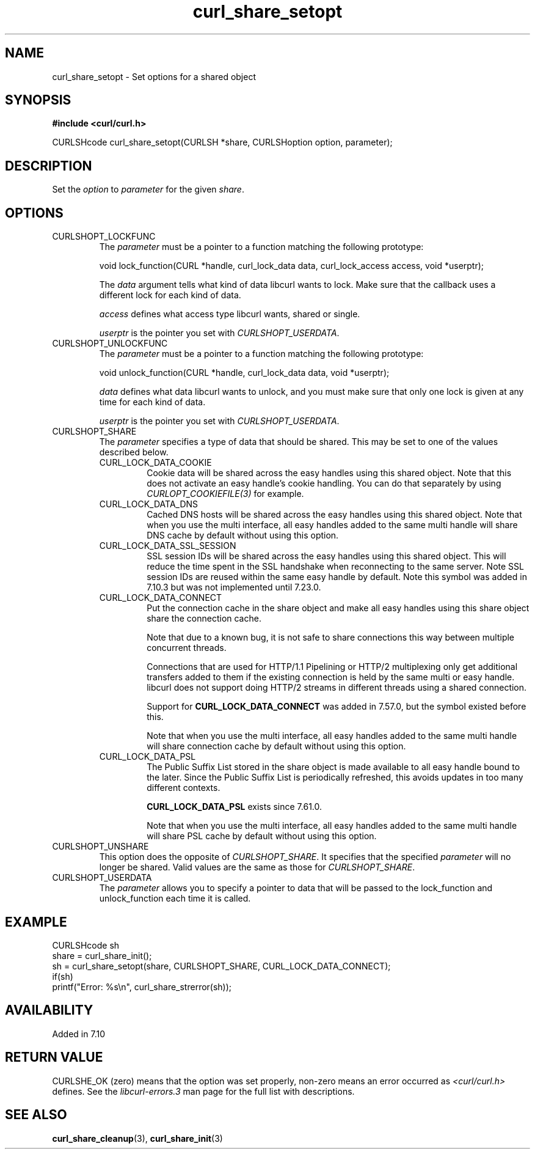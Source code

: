 .\" **************************************************************************
.\" *                                  _   _ ____  _
.\" *  Project                     ___| | | |  _ \| |
.\" *                             / __| | | | |_) | |
.\" *                            | (__| |_| |  _ <| |___
.\" *                             \___|\___/|_| \_\_____|
.\" *
.\" * Copyright (C) 1998 - 2021, Daniel Stenberg, <daniel@haxx.se>, et al.
.\" *
.\" * This software is licensed as described in the file COPYING, which
.\" * you should have received as part of this distribution. The terms
.\" * are also available at https://curl.se/docs/copyright.html.
.\" *
.\" * You may opt to use, copy, modify, merge, publish, distribute and/or sell
.\" * copies of the Software, and permit persons to whom the Software is
.\" * furnished to do so, under the terms of the COPYING file.
.\" *
.\" * This software is distributed on an "AS IS" basis, WITHOUT WARRANTY OF ANY
.\" * KIND, either express or implied.
.\" *
.\" **************************************************************************
.TH curl_share_setopt 3 "8 Aug 2003" "libcurl 7.10.7" "libcurl Manual"
.SH NAME
curl_share_setopt - Set options for a shared object
.SH SYNOPSIS
.B #include <curl/curl.h>
.sp
CURLSHcode curl_share_setopt(CURLSH *share, CURLSHoption option, parameter);
.ad
.SH DESCRIPTION
Set the \fIoption\fP to \fIparameter\fP for the given \fIshare\fP.
.SH OPTIONS
.IP CURLSHOPT_LOCKFUNC
The \fIparameter\fP must be a pointer to a function matching the following
prototype:

void lock_function(CURL *handle, curl_lock_data data, curl_lock_access access,
void *userptr);

The \fIdata\fP argument tells what kind of data libcurl wants to lock. Make
sure that the callback uses a different lock for each kind of data.

\fIaccess\fP defines what access type libcurl wants, shared or single.

\fIuserptr\fP is the pointer you set with \fICURLSHOPT_USERDATA\fP.
.IP CURLSHOPT_UNLOCKFUNC
The \fIparameter\fP must be a pointer to a function matching the following
prototype:

void unlock_function(CURL *handle, curl_lock_data data, void *userptr);

\fIdata\fP defines what data libcurl wants to unlock, and you must make sure
that only one lock is given at any time for each kind of data.

\fIuserptr\fP is the pointer you set with \fICURLSHOPT_USERDATA\fP.
.IP CURLSHOPT_SHARE
The \fIparameter\fP specifies a type of data that should be shared. This may
be set to one of the values described below.
.RS
.IP CURL_LOCK_DATA_COOKIE
Cookie data will be shared across the easy handles using this shared object.
Note that this does not activate an easy handle's cookie handling. You can do
that separately by using \fICURLOPT_COOKIEFILE(3)\fP for example.
.IP CURL_LOCK_DATA_DNS
Cached DNS hosts will be shared across the easy handles using this shared
object. Note that when you use the multi interface, all easy handles added to
the same multi handle will share DNS cache by default without using this
option.
.IP CURL_LOCK_DATA_SSL_SESSION
SSL session IDs will be shared across the easy handles using this shared
object. This will reduce the time spent in the SSL handshake when reconnecting
to the same server. Note SSL session IDs are reused within the same easy handle
by default. Note this symbol was added in 7.10.3 but was not implemented until
7.23.0.
.IP CURL_LOCK_DATA_CONNECT
Put the connection cache in the share object and make all easy handles using
this share object share the connection cache.

Note that due to a known bug, it is not safe to share connections this way
between multiple concurrent threads.

Connections that are used for HTTP/1.1 Pipelining or HTTP/2 multiplexing only
get additional transfers added to them if the existing connection is held by
the same multi or easy handle. libcurl does not support doing HTTP/2 streams
in different threads using a shared connection.

Support for \fBCURL_LOCK_DATA_CONNECT\fP was added in 7.57.0, but the symbol
existed before this.

Note that when you use the multi interface, all easy handles added to the same
multi handle will share connection cache by default without using this option.
.IP CURL_LOCK_DATA_PSL
The Public Suffix List stored in the share object is made available to all
easy handle bound to the later. Since the Public Suffix List is periodically
refreshed, this avoids updates in too many different contexts.

\fBCURL_LOCK_DATA_PSL\fP exists since 7.61.0.

Note that when you use the multi interface, all easy handles added to the same
multi handle will share PSL cache by default without using this option.
.RE
.IP CURLSHOPT_UNSHARE
This option does the opposite of \fICURLSHOPT_SHARE\fP. It specifies that
the specified \fIparameter\fP will no longer be shared. Valid values are
the same as those for \fICURLSHOPT_SHARE\fP.
.IP CURLSHOPT_USERDATA
The \fIparameter\fP allows you to specify a pointer to data that will be passed
to the lock_function and unlock_function each time it is called.
.SH EXAMPLE
.nf
  CURLSHcode sh
  share = curl_share_init();
  sh = curl_share_setopt(share, CURLSHOPT_SHARE, CURL_LOCK_DATA_CONNECT);
  if(sh)
    printf("Error: %s\\n", curl_share_strerror(sh));
.fi
.SH AVAILABILITY
Added in 7.10
.SH RETURN VALUE
CURLSHE_OK (zero) means that the option was set properly, non-zero means an
error occurred as \fI<curl/curl.h>\fP defines. See the \fIlibcurl-errors.3\fP
man page for the full list with descriptions.
.SH "SEE ALSO"
.BR curl_share_cleanup "(3), " curl_share_init "(3)"

